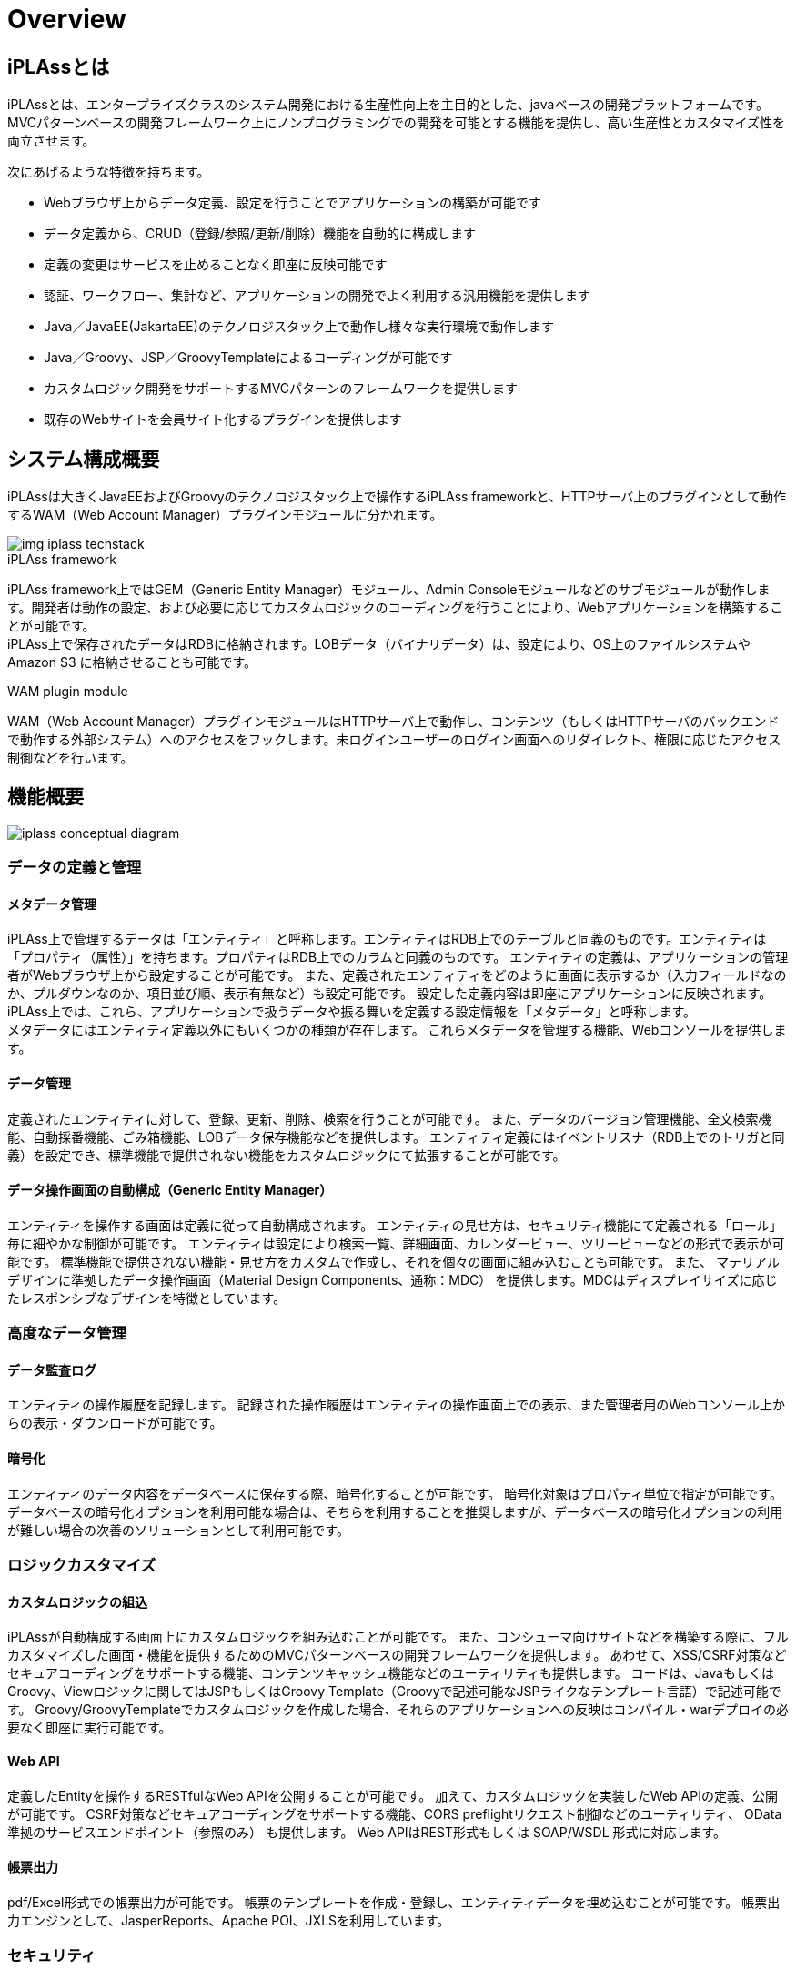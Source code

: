 = Overview

== iPLAssとは

iPLAssとは、エンタープライズクラスのシステム開発における生産性向上を主目的とした、javaベースの開発プラットフォームです。
MVCパターンベースの開発フレームワーク上にノンプログラミングでの開発を可能とする機能を提供し、高い生産性とカスタマイズ性を両立させます。

次にあげるような特徴を持ちます。

* Webブラウザ上からデータ定義、設定を行うことでアプリケーションの構築が可能です
* データ定義から、CRUD（登録/参照/更新/削除）機能を自動的に構成します
* 定義の変更はサービスを止めることなく即座に反映可能です
* 認証、ワークフロー、集計など、アプリケーションの開発でよく利用する汎用機能を提供します
* Java／JavaEE(JakartaEE)のテクノロジスタック上で動作し様々な実行環境で動作します
* Java／Groovy、JSP／GroovyTemplateによるコーディングが可能です
* カスタムロジック開発をサポートするMVCパターンのフレームワークを提供します
* 既存のWebサイトを会員サイト化するプラグインを提供します

== システム構成概要
iPLAssは大きくJavaEEおよびGroovyのテクノロジスタック上で操作するiPLAss frameworkと、HTTPサーバ上のプラグインとして動作するWAM（Web Account Manager）プラグインモジュールに分かれます。

image::images/img-iplass-techstack.svg[]

.iPLAss framework
iPLAss framework上ではGEM（Generic Entity Manager）モジュール、Admin Consoleモジュールなどのサブモジュールが動作します。開発者は動作の設定、および必要に応じてカスタムロジックのコーディングを行うことにより、Webアプリケーションを構築することが可能です。 +
iPLAss上で保存されたデータはRDBに格納されます。LOBデータ（バイナリデータ）は、設定により、OS上のファイルシステムや [.eeonly]#Amazon S3# に格納させることも可能です。

.WAM plugin module
WAM（Web Account Manager）プラグインモジュールはHTTPサーバ上で動作し、コンテンツ（もしくはHTTPサーバのバックエンドで動作する外部システム）へのアクセスをフックします。未ログインユーザーのログイン画面へのリダイレクト、権限に応じたアクセス制御などを行います。

== 機能概要

image::images/iplass-conceptual-diagram.svg[]

=== データの定義と管理
==== メタデータ管理
iPLAss上で管理するデータは「エンティティ」と呼称します。エンティティはRDB上でのテーブルと同義のものです。エンティティは「プロパティ（属性）」を持ちます。プロパティはRDB上でのカラムと同義のものです。
エンティティの定義は、アプリケーションの管理者がWebブラウザ上から設定することが可能です。
また、定義されたエンティティをどのように画面に表示するか（入力フィールドなのか、プルダウンなのか、項目並び順、表示有無など）も設定可能です。
設定した定義内容は即座にアプリケーションに反映されます。 +
iPLAss上では、これら、アプリケーションで扱うデータや振る舞いを定義する設定情報を「メタデータ」と呼称します。 +
メタデータにはエンティティ定義以外にもいくつかの種類が存在します。
これらメタデータを管理する機能、Webコンソールを提供します。

==== データ管理
定義されたエンティティに対して、登録、更新、削除、検索を行うことが可能です。
また、データのバージョン管理機能、全文検索機能、自動採番機能、ごみ箱機能、LOBデータ保存機能などを提供します。
エンティティ定義にはイベントリスナ（RDB上でのトリガと同義）を設定でき、標準機能で提供されない機能をカスタムロジックにて拡張することが可能です。

==== データ操作画面の自動構成（Generic Entity Manager）
エンティティを操作する画面は定義に従って自動構成されます。
エンティティの見せ方は、セキュリティ機能にて定義される「ロール」毎に細やかな制御が可能です。
エンティティは設定により検索一覧、詳細画面、カレンダービュー、ツリービューなどの形式で表示が可能です。
標準機能で提供されない機能・見せ方をカスタムで作成し、それを個々の画面に組み込むことも可能です。
また、 [.eeonly]#マテリアルデザインに準拠したデータ操作画面（Material Design Components、通称：MDC）# を提供します。MDCはディスプレイサイズに応じたレスポンシブなデザインを特徴としています。

=== 高度なデータ管理
==== [.eeonly]#データ監査ログ#

エンティティの操作履歴を記録します。
記録された操作履歴はエンティティの操作画面上での表示、また管理者用のWebコンソール上からの表示・ダウンロードが可能です。

==== [.eeonly]#暗号化#
エンティティのデータ内容をデータベースに保存する際、暗号化することが可能です。
暗号化対象はプロパティ単位で指定が可能です。
データベースの暗号化オプションを利用可能な場合は、そちらを利用することを推奨しますが、データベースの暗号化オプションの利用が難しい場合の次善のソリューションとして利用可能です。

=== ロジックカスタマイズ
==== カスタムロジックの組込
iPLAssが自動構成する画面上にカスタムロジックを組み込むことが可能です。
また、コンシューマ向けサイトなどを構築する際に、フルカスタマイズした画面・機能を提供するためのMVCパターンベースの開発フレームワークを提供します。
あわせて、XSS/CSRF対策などセキュアコーディングをサポートする機能、コンテンツキャッシュ機能などのユーティリティも提供します。
コードは、JavaもしくはGroovy、Viewロジックに関してはJSPもしくはGroovy Template（Groovyで記述可能なJSPライクなテンプレート言語）で記述可能です。
Groovy/GroovyTemplateでカスタムロジックを作成した場合、それらのアプリケーションへの反映はコンパイル・warデプロイの必要なく即座に実行可能です。

==== Web API
定義したEntityを操作するRESTfulなWeb APIを公開することが可能です。
加えて、カスタムロジックを実装したWeb APIの定義、公開が可能です。
CSRF対策などセキュアコーディングをサポートする機能、CORS preflightリクエスト制御などのユーティリティ、 [.eeonly]#OData準拠のサービスエンドポイント（参照のみ）# も提供します。
Web APIはREST形式もしくは [.eeonly]#SOAP/WSDL# 形式に対応します。

==== 帳票出力
pdf/Excel形式での帳票出力が可能です。
帳票のテンプレートを作成・登録し、エンティティデータを埋め込むことが可能です。
帳票出力エンジンとして、JasperReports、Apache POI、JXLSを利用しています。

=== セキュリティ
==== 認証
ビルトインの認証機能（ID/パスワードによる認証、パスキーによる認証、RememberMe機能など）を提供します。
また、カスタムの認証機能を組み込むための認証プロバイダインタフェースも提供します。

==== 認可
ロールベースの権限制御機能を提供します。
ユーザーの属性やグループなどを条件にロールを定義し、そのロール単位にエンティティ権限、アクション権限、WebApi権限などを割り当て、制御することが可能です。

==== OAuth2 / OpenID Connect
OAuth2 Authorization Server/OpenID Connect Providerの機能を提供します。
サードパーティのアプリケーション（OAuth2 Client/OpenID Connect Relying Party）に対して、
カスタムWebApi（Resource）のscopeによるアクセス制御、OpenID Connectベースの認証情報連携が可能です。

=== 高度なセキュリティ
==== [.eeonly]#2段階認証#
メール・SMSによるワンタイムコード、ナレッジベースなどの方式を選択可能な2段階認証機能を提供します。

==== [.eeonly]#代理ログイン#
管理者や事前に指定したユーザーが特定のユーザー（の権限）に成り代わってログインし操作することを可能にする代理ログイン機能を提供します。

==== [.eeonly]#シングルサインオン（SAML2.0）#
SAML2.0のIdentity Provider、Service Providerの機能を提供します。
SAML2.0準拠のサービスとシングルサインオンが可能です。

==== [.eeonly]#ユーザプロビジョニング（SCIM）#
SCIM（System for Cross-domain Identity Management）ベースのユーザ、グループのプロビジョニング機能を提供します。
Identity ProviderおよびService Providerとしての動作が可能です。

=== 多言語対応
==== 多言語対応
定義から自動生成される画面は標準で日本語、英語、中国語（簡体字、繁体字）、タイ語に対応しています。
対応言語を増やしたい場合は、当該言語用のリソースファイルを準備することにより追加することが可能です。
また、カスタムロジック記述の際、多言語表示をサポートするユーティリティ機能を提供します。

==== エンティティデータの多言語化
エンティティのデータを多言語対応することが可能です。
多言語対応を有効化されたエンティティはユーザーの言語によって異なる値を表示させることが可能です。

=== 通知
==== テンプレート管理
メール、SMS、プッシュ通知、Webhookのためのテンプレート管理、および送信時の動的なパラメータ埋込機能を提供します。
パラメータの埋込にはGroovyにてコーディングが可能で、複雑なロジックによる埋込も可能です。

==== メール送信
メール送信機能の実装としてJavaMail、 [.eeonly]#Amazon SES#、 [.eeonly]#SendGrid# を利用する実装を標準で提供します。

==== SMS送信
SMS送信機能の実装として [.eeonly]#Twilio# を利用する実装を標準で提供します。

==== プッシュ通知
プッシュ通知機能の実装としてFirebase Cloud Messagingを利用する実装を標準で提供します。

==== Webhook
Webhookのエンドポイントや認証情報、送信するHTTPリクエスト内容をメタデータとして管理する機能を提供します。

=== マルチテナント
==== マルチテナント
単一のAPサーバ、DBサーバのスキーマを論理的に分割し複数のテナントのデータ、ロジックを隔離して動作させる機能を提供します。
テナントはシステムを停止することなく追加可能です。

==== テナント共有
複数のテナントから共通に利用可能とするデータ、メタデータを設定することが可能です。
たとえば、郵便番号マスタを、共有データとして設定し、複数のテナントで同一のデータセットを利用することが可能です。

=== データ集計
==== [.eeonly]#汎用検索#
検索条件、検索項目を自由に設定し、検索してリスト化する機能です。
リスト化したデータはその検索条件もしくはスナップショットを保存することが可能です。
保存したリストは後でそのデータ、条件を再利用することが可能です。

==== [.eeonly]#定型集計#
集計方式、検索条件などを指定し、データの集計、グラフ表示を行う機能です。
定型集計では、事前にアプリケーション管理者が定型の集計を定義し、エンドユーザーに公開することが可能です。
複数の集計、グラフをダッシュボードにまとめて表示することが可能です。

==== [.eeonly]#簡易BI#
簡易BIは集計対象のデータ、集計項目、検索条件、表示方法等をエンドユーザーが直接指定し、自由な集計、グラフ作成を行うための機能です。

=== ワークフロー
==== [.eeonly]#ワークフローの定義と実行#
エンティティデータを対象にワークフローを定義することが可能です。
特定ユーザーによる承認、メール通知、エンティティデータのステータス更新、カスタムロジックなどをワークフローに組み込むことが可能です。
また、処理の条件分岐、待ち合わせ、タイマーの定義などが可能です。

=== ジョブスケジューラ
==== [.eeonly]#ジョブスケジュールの定義と実行#
特定の処理を定期的に実行する機能です。
実行間隔はcron形式などいくつかの表現形式でWebブラウザから設定可能です。
起動する処理はカスタムロジック、もしくはワークフローを指定可能です。

=== 開発・運用ツール
==== Admin Console
Admin Consoleは開発者・運用者向けツールです。
Webブラウザ上からデータおよびメタデータを参照する機能、メタデータ・データの環境間の移行ツール、検索クエリ実行・検証ツール、サーバログ取得などの機能を提供します。

==== CUIベースの運用ツール
iPLAssベースのシステムの運用をサポートするCUIツールを提供します。
テナント追加・削除、ハウスキーピング用のバッチなどを提供します。

==== Gradleプラグイン
開発者向けにGradleプラグインを提供します。

==== [.eeonly]#メトリクス収集#
アプリケーションメトリクスを収集し、モニタリングシステムに連携する機能を提供します。メトリクス収集および、モニタリングシステムへの連携の実装として、Micrometerを利用したモジュールを標準で提供します。

==== [.eeonly]#Amazon AppFlowを利用したデータ連携#
Amazon AppFlowを利用したiPLAssと外部システム（SaaSやAWSサービス）とのデータ連携機能を提供します。 +
iPLAssをデータフローの送信元または送信先としてAppFlowに統合するためのカスタムコネクタ実装（AWS Lambdaにデプロイ可能なZipファイル）を標準で提供します。

=== Web Account Managerとプラグイン
==== [.eeonly]#会員ログイン#
コンシューマ向けサイト用のログイン機能、画面を提供します。
設定によりRememberMe機能、2段階認証を有効化することが可能です。

==== [.eeonly]#ソーシャルログイン#
Facebook、X（Twitter）などのアカウントでログインする機能を提供します。
設定によりFacebook、X（Twitter）、OpenIDConnectに対応するその他サービスでログイン可能です。

==== [.eeonly]#セルフ登録・更新#
新規ユーザーがセルフ登録するための機能、画面を提供します。
また、会員登録時のメールアクティベーション、会員登録後のユーザープロファイル情報更新機能、画面を提供します。

==== [.eeonly]#パスワードリマインダ#
パスワードを失念したユーザーが自らのパスワードをリセットするための機能、画面を提供します。

==== [.eeonly]#静的コンテンツへのアクセス制御#
静的サイト、コンテンツ（もしくは動的にコンテンツを出力するCMSサーバなど）へのアクセスをiPLAssで管理する機能を提供します。
閲覧制限されるコンテンツを表示しようとした場合、未ログインユーザーの場合は、iPLAssログイン画面にリダイレクトします。
ログイン済みユーザーの場合は、そのコンテンツを閲覧する権限があるかどうかを確認します。 +
コンテンツが配置されるサーバは、iPLAssが配置されるサーバ・ドメインと異なるものでも構いません。
Apache HTTP Server、IIS、JavaEE Server、Serverless(JavaScript)用のプラグインモジュール（エージェント）を標準で用意しています。

== 次のステップ
iPLAssに初めてふれる場合、<<../gettingstarted/index.adoc#,入門用ドキュメント>> を参照することをお勧めします。
インストーラを用いた簡単な動作環境構築手順、開発環境構築手順、チュートリアルなどが用意されています。 +
機能詳細を確認したい場合は <<../developerguide/index.adoc#,Developer Guide>> を参照してください。
